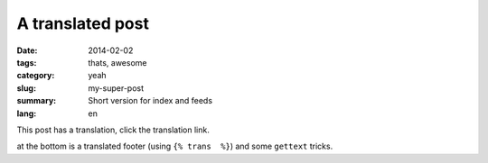A translated post
#################

:date: 2014-02-02
:tags: thats, awesome
:category: yeah
:slug: my-super-post
:summary: Short version for index and feeds
:lang: en

This post has a translation, click the translation link.

at the bottom is a translated footer (using ``{% trans  %}``) and some ``gettext`` tricks.
